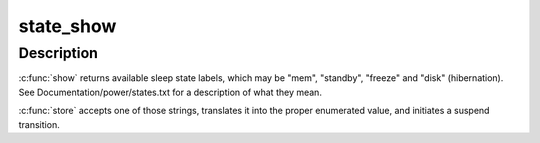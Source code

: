 .. -*- coding: utf-8; mode: rst -*-
.. src-file: kernel/power/main.c

.. _`state_show`:

state_show
==========

.. c:function:: ssize_t state_show(struct kobject *kobj, struct kobj_attribute *attr, char *buf)

    control system sleep states.

    :param struct kobject \*kobj:
        *undescribed*

    :param struct kobj_attribute \*attr:
        *undescribed*

    :param char \*buf:
        *undescribed*

.. _`state_show.description`:

Description
-----------

\ :c:func:`show`\  returns available sleep state labels, which may be "mem", "standby",
"freeze" and "disk" (hibernation).  See Documentation/power/states.txt for a
description of what they mean.

\ :c:func:`store`\  accepts one of those strings, translates it into the proper
enumerated value, and initiates a suspend transition.

.. This file was automatic generated / don't edit.


